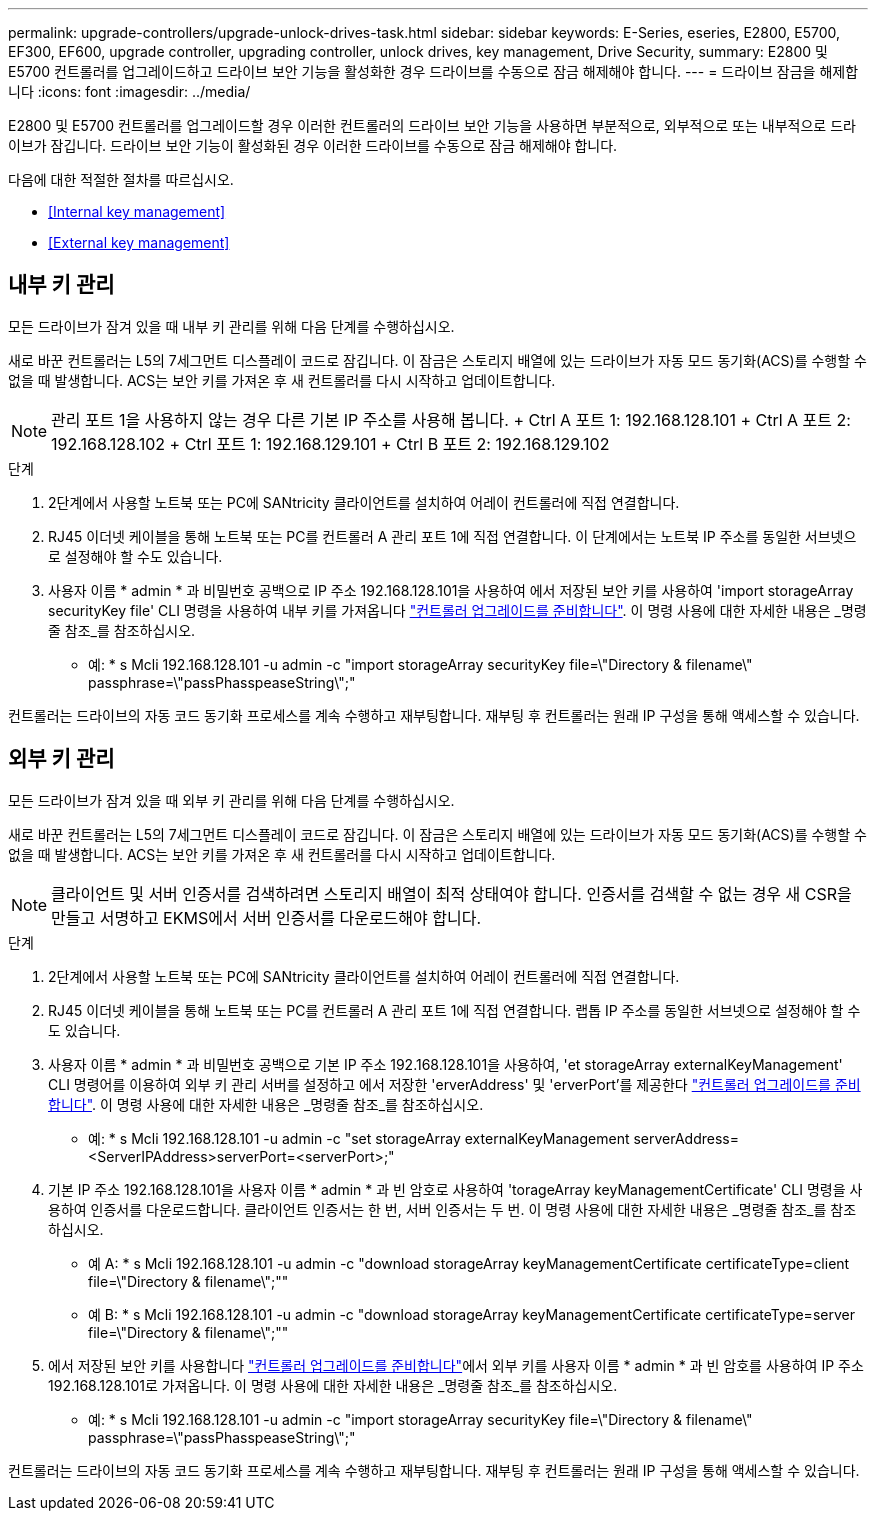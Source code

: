 ---
permalink: upgrade-controllers/upgrade-unlock-drives-task.html 
sidebar: sidebar 
keywords: E-Series, eseries, E2800, E5700, EF300, EF600, upgrade controller, upgrading controller, unlock drives, key management, Drive Security, 
summary: E2800 및 E5700 컨트롤러를 업그레이드하고 드라이브 보안 기능을 활성화한 경우 드라이브를 수동으로 잠금 해제해야 합니다. 
---
= 드라이브 잠금을 해제합니다
:icons: font
:imagesdir: ../media/


[role="lead"]
E2800 및 E5700 컨트롤러를 업그레이드할 경우 이러한 컨트롤러의 드라이브 보안 기능을 사용하면 부분적으로, 외부적으로 또는 내부적으로 드라이브가 잠깁니다. 드라이브 보안 기능이 활성화된 경우 이러한 드라이브를 수동으로 잠금 해제해야 합니다.

다음에 대한 적절한 절차를 따르십시오.

* <<Internal key management>>
* <<External key management>>




== 내부 키 관리

모든 드라이브가 잠겨 있을 때 내부 키 관리를 위해 다음 단계를 수행하십시오.

새로 바꾼 컨트롤러는 L5의 7세그먼트 디스플레이 코드로 잠깁니다. 이 잠금은 스토리지 배열에 있는 드라이브가 자동 모드 동기화(ACS)를 수행할 수 없을 때 발생합니다. ACS는 보안 키를 가져온 후 새 컨트롤러를 다시 시작하고 업데이트합니다.


NOTE: 관리 포트 1을 사용하지 않는 경우 다른 기본 IP 주소를 사용해 봅니다. + Ctrl A 포트 1: 192.168.128.101 + Ctrl A 포트 2: 192.168.128.102 + Ctrl 포트 1: 192.168.129.101 + Ctrl B 포트 2: 192.168.129.102

.단계
. 2단계에서 사용할 노트북 또는 PC에 SANtricity 클라이언트를 설치하여 어레이 컨트롤러에 직접 연결합니다.
. RJ45 이더넷 케이블을 통해 노트북 또는 PC를 컨트롤러 A 관리 포트 1에 직접 연결합니다. 이 단계에서는 노트북 IP 주소를 동일한 서브넷으로 설정해야 할 수도 있습니다.
. 사용자 이름 * admin * 과 비밀번호 공백으로 IP 주소 192.168.128.101을 사용하여 에서 저장된 보안 키를 사용하여 'import storageArray securityKey file' CLI 명령을 사용하여 내부 키를 가져옵니다 link:prepare-upgrade-controllers-task.html["컨트롤러 업그레이드를 준비합니다"]. 이 명령 사용에 대한 자세한 내용은 _명령줄 참조_를 참조하십시오.
+
* 예: * s Mcli 192.168.128.101 -u admin -c "import storageArray securityKey file=\"Directory & filename\" passphrase=\"passPhasspeaseString\";"



컨트롤러는 드라이브의 자동 코드 동기화 프로세스를 계속 수행하고 재부팅합니다. 재부팅 후 컨트롤러는 원래 IP 구성을 통해 액세스할 수 있습니다.



== 외부 키 관리

모든 드라이브가 잠겨 있을 때 외부 키 관리를 위해 다음 단계를 수행하십시오.

새로 바꾼 컨트롤러는 L5의 7세그먼트 디스플레이 코드로 잠깁니다. 이 잠금은 스토리지 배열에 있는 드라이브가 자동 모드 동기화(ACS)를 수행할 수 없을 때 발생합니다. ACS는 보안 키를 가져온 후 새 컨트롤러를 다시 시작하고 업데이트합니다.


NOTE: 클라이언트 및 서버 인증서를 검색하려면 스토리지 배열이 최적 상태여야 합니다. 인증서를 검색할 수 없는 경우 새 CSR을 만들고 서명하고 EKMS에서 서버 인증서를 다운로드해야 합니다.

.단계
. 2단계에서 사용할 노트북 또는 PC에 SANtricity 클라이언트를 설치하여 어레이 컨트롤러에 직접 연결합니다.
. RJ45 이더넷 케이블을 통해 노트북 또는 PC를 컨트롤러 A 관리 포트 1에 직접 연결합니다. 랩톱 IP 주소를 동일한 서브넷으로 설정해야 할 수도 있습니다.
. 사용자 이름 * admin * 과 비밀번호 공백으로 기본 IP 주소 192.168.128.101을 사용하여, 'et storageArray externalKeyManagement' CLI 명령어를 이용하여 외부 키 관리 서버를 설정하고 에서 저장한 'erverAddress' 및 'erverPort'를 제공한다 link:prepare-upgrade-controllers-task.html["컨트롤러 업그레이드를 준비합니다"]. 이 명령 사용에 대한 자세한 내용은 _명령줄 참조_를 참조하십시오.
+
* 예: * s Mcli 192.168.128.101 -u admin -c "set storageArray externalKeyManagement serverAddress=<ServerIPAddress>serverPort=<serverPort>;"

. 기본 IP 주소 192.168.128.101을 사용자 이름 * admin * 과 빈 암호로 사용하여 'torageArray keyManagementCertificate' CLI 명령을 사용하여 인증서를 다운로드합니다. 클라이언트 인증서는 한 번, 서버 인증서는 두 번. 이 명령 사용에 대한 자세한 내용은 _명령줄 참조_를 참조하십시오.
+
* 예 A: * s Mcli 192.168.128.101 -u admin -c "download storageArray keyManagementCertificate certificateType=client file=\"Directory & filename\";""

+
* 예 B: * s Mcli 192.168.128.101 -u admin -c "download storageArray keyManagementCertificate certificateType=server file=\"Directory & filename\";""

. 에서 저장된 보안 키를 사용합니다 link:prepare-upgrade-controllers-task.html["컨트롤러 업그레이드를 준비합니다"]에서 외부 키를 사용자 이름 * admin * 과 빈 암호를 사용하여 IP 주소 192.168.128.101로 가져옵니다. 이 명령 사용에 대한 자세한 내용은 _명령줄 참조_를 참조하십시오.
+
* 예: * s Mcli 192.168.128.101 -u admin -c "import storageArray securityKey file=\"Directory & filename\" passphrase=\"passPhasspeaseString\";"



컨트롤러는 드라이브의 자동 코드 동기화 프로세스를 계속 수행하고 재부팅합니다. 재부팅 후 컨트롤러는 원래 IP 구성을 통해 액세스할 수 있습니다.
